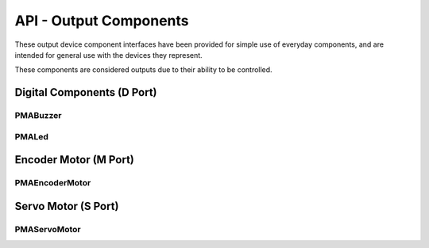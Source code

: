 =================================================
API - Output Components
=================================================

These output device component interfaces have been provided for simple use of everyday components, and are intended for general use with the devices they represent.

These components are considered outputs due to their ability to be controlled.


Digital Components (D Port)
=================================================

PMABuzzer
-------------------------------

.. .. autoclass:: ptpma.PMABuzzer
..   :inherited-members: gpiozero.Buzzer
..   :exclude-members: pin_factory

PMALed
-------------------------------

.. .. autoclass:: ptpma.PMALed
..   :inherited-members: gpiozero.LED
..   :exclude-members: pin_factory


Encoder Motor (M Port)
=================================================

PMAEncoderMotor
-------------------------------

.. .. autoclass:: ptpma.PMAEncoderMotor
..    :exclude-members: MMK_STANDARD_GEAR_RATIO, MAX_DC_MOTOR_RPM

Servo Motor (S Port)
=================================================

PMAServoMotor
-------------------------------

.. .. autoclass:: ptpma.PMAServoMotor
..    :exclude-members: ANGLE_RANGE, SPEED_RANGE, MIN_PULSE_WIDTH_MICRO_S, MAX_PULSE_WIDTH_MICRO_S, REGISTER_MIN_PULSE_WIDTH, REGISTER_MAX_PULSE_WIDTH, REGISTER_PWM_FREQUENCY, PWM_FREQUENCY, PWM_PERIOD, DUTY_REGISTER_RANGE, SERVO_LOWER_DUTY, SERVO_UPPER_DUTY, RegisterTypes
